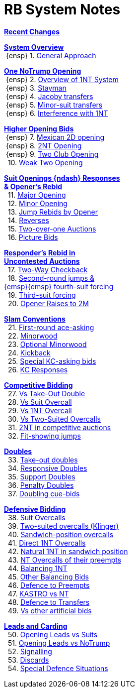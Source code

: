 = RB System Notes

<<system.adoc#, *Recent Changes*>>

// '''

<<system.adoc#_system_overview, *System Overview*>> +
{nbsp}{ensp} 1. <<system.adoc#_general_approach,
            General Approach>> +

<<system.adoc#_one_notrump_opening, *One NoTrump Opening*>> +
{nbsp}{ensp} 2. <<system.adoc#_overview_of_1nt_system,
            Overview of 1NT System>> +
{nbsp}{ensp} 3. <<system.adoc#_stayman,
            Stayman>> +
{nbsp}{ensp} 4. <<system.adoc#_jacoby_transfers,
            Jacoby transfers>> +
{nbsp}{ensp} 5. <<system.adoc#_minor_suit_transfers,
            Minor-suit transfers>> +
{nbsp}{ensp} 6. <<system.adoc#_interference_with_1nt,
            Interference with 1NT>> +

<<system.adoc#_higher_opening_bids, *Higher Opening Bids*>> +
{nbsp}{ensp} 7. <<system.adoc#_mexican_2d_opening,
            Mexican 2D opening>> +
{nbsp}{ensp} 8. <<system.adoc#_2nt_opening,
            2NT Opening>> +
{nbsp}{ensp} 9. <<system.adoc#_two_club_opening,
            Two Club Opening>> +
{nbsp} 10. <<system.adoc#_weak_two_opening,
            Weak Two Opening>> +

<<system.adoc#_suit_openings, *Suit Openings {ndash} Responses* +
       *& Opener's Rebid*>> +
{nbsp} 11. <<system.adoc#_major_opening,
            Major Opening>> +
{nbsp} 12. <<system.adoc#_minor_opening,
            Minor Opening>> +
{nbsp} 13. <<system.adoc#_jump_rebids_by_opener,
             Jump Rebids by Opener>> +
{nbsp} 14. <<system.adoc#_reverses,
             Reverses>> +
{nbsp} 15. <<system.adoc#_two_over_one_auctions,
             Two-over-one Auctions>> +
{nbsp} 16. <<system.adoc#_picture_bids,
             Picture Bids>> +

<<system.adoc#_uncontested_auctions, *Responder's Rebid in* +
           *Uncontested Auctions*>> +
{nbsp} 17. <<system.adoc#_2_way_checkback,
             Two-Way Checkback>> +
{nbsp} 18. <<system.adoc#_4th_suit_forcing,
             Second-round jumps & +
	    {emsp}{emsp} fourth-suit forcing>> +
{nbsp} 19. <<system.adoc#_3rd_suit_forcing,
             Third-suit forcing>> +
{nbsp} 20. <<system.adoc#_opener_raises,
             Opener Raises to 2M>> +

<<system.adoc#_slam_conventions, *Slam Conventions*>> +
{nbsp} 21. <<system.adoc#_first_round_ace_asking,
            First-round ace-asking>> +
{nbsp} 22. <<system.adoc#_minorwood,
            Minorwood>> +
{nbsp} 23. <<system.adoc#_optional_minorwood,
            Optional Minorwood>> +
{nbsp} 24. <<system.adoc#_kickback,
            Kickback>> +
{nbsp} 25. <<system.adoc#_special_kc_asking_bids,
            Special KC-asking bids>> +
{nbsp} 26. <<system.adoc#_kc_responses,
            KC Responses>> +

<<system.adoc#_competitive_bidding, *Competitive Bidding*>> +
{nbsp} 27. <<system.adoc#_vs_take_out_double,
            Vs Take-Out Double>> +
{nbsp} 28. <<system.adoc#_vs_suit_overcall,
            Vs Suit Overcall>> +
{nbsp} 29. <<system.adoc#_vs_1nt_overcall,
            Vs 1NT Overcall>> +
{nbsp} 30. <<system.adoc#_vs_two_suited_overcalls,
            Vs Two-Suited Overcalls>> +
{nbsp} 31. <<system.adoc#_2nt_in_comp,
            2NT in competitive auctions>> +
{nbsp} 32. <<system.adoc#_fit_showing_jumps,
            Fit-showing jumps>> +

<<system.adoc#_doubles, *Doubles*>> +
{nbsp} 33. <<system.adoc#_take_out_doubles,
            Take-out doubles>> +
{nbsp} 34. <<system.adoc#_responsive_doubles,
            Responsive Doubles>> +
{nbsp} 35. <<system.adoc#_support_doubles,
            Support Doubles>> +
{nbsp} 36. <<system.adoc#_penalty_doubles,
            Penalty Doubles>> +
{nbsp} 37. <<system.adoc#_doubling_cue_bids,
            Doubling cue-bids>> +

<<system.adoc#_defensive_bidding, *Defensive Bidding*>> +
{nbsp} 38. <<system.adoc#_suit_overcalls,
            Suit Overcalls>> +
{nbsp} 39. <<system.adoc#_klinger,
            Two-suited overcalls (Klinger)>> +
{nbsp} 40. <<system.adoc#_sandwich_overcalls,
            Sandwich-position overcalls>> +
{nbsp} 41. <<system.adoc#_direct_1nt_overcalls,
            Direct 1NT Overcalls>> +
{nbsp} 42. <<system.adoc#_natural_sandwich_1nt,
            Natural 1NT in sandwich position>> +
{nbsp} 43. <<system.adoc#_nt_overcalls_of_their_preempts,
            NT Overcalls of their preempts>> +
{nbsp} 44. <<system.adoc#_balancing_1nt,
            Balancing 1NT>> +
{nbsp} 45. <<system.adoc#_other_balancing_bids,
            Other Balancing Bids>> +
{nbsp} 46. <<system.adoc#_defence_to_preempts,
            Defence to Preempts>> +
{nbsp} 47. <<system.adoc#_kastro_vs_nt,
            KASTRO vs NT>> +
{nbsp} 48. <<system.adoc#_defence_to_transfers,
            Defence to Transfers>> +
{nbsp} 49. <<system.adoc#_vs_other_artificial_bids,
            Vs other artificial bids>> +

<<system.adoc#_leads_and_carding, *Leads and Carding*>> +
{nbsp} 50. <<system.adoc#_leads_vs_suits,
            Opening Leads vs Suits>> +
{nbsp} 51. <<system.adoc#_leads_vs_notrump,
            Opening Leads vs NoTrump>> +
{nbsp} 52. <<system.adoc#_signalling,
            Signalling>> +
{nbsp} 53. <<system.adoc#_discards,
            Discards>> +
{nbsp} 54. <<system.adoc#_special_defence_situations,
            Special Defence Situations>> +

// '''

// <<reminders.adoc#, __Reminders__>>

// <<staging.adoc#, __Potential agreements__>>
